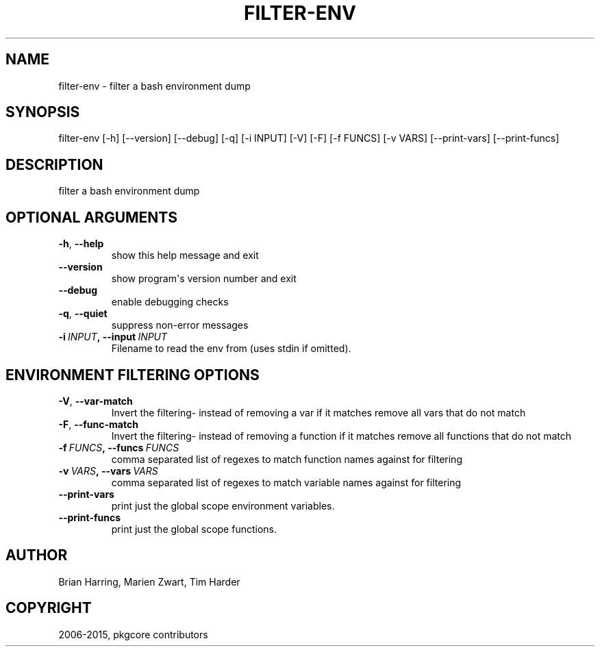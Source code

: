 .\" Man page generated from reStructuredText.
.
.TH "FILTER-ENV" "1" "August 10, 2015" "0.9.2" "pkgcore"
.SH NAME
filter-env \- filter a bash environment dump
.
.nr rst2man-indent-level 0
.
.de1 rstReportMargin
\\$1 \\n[an-margin]
level \\n[rst2man-indent-level]
level margin: \\n[rst2man-indent\\n[rst2man-indent-level]]
-
\\n[rst2man-indent0]
\\n[rst2man-indent1]
\\n[rst2man-indent2]
..
.de1 INDENT
.\" .rstReportMargin pre:
. RS \\$1
. nr rst2man-indent\\n[rst2man-indent-level] \\n[an-margin]
. nr rst2man-indent-level +1
.\" .rstReportMargin post:
..
.de UNINDENT
. RE
.\" indent \\n[an-margin]
.\" old: \\n[rst2man-indent\\n[rst2man-indent-level]]
.nr rst2man-indent-level -1
.\" new: \\n[rst2man-indent\\n[rst2man-indent-level]]
.in \\n[rst2man-indent\\n[rst2man-indent-level]]u
..
.SH SYNOPSIS
.sp
filter\-env [\-h] [\-\-version] [\-\-debug] [\-q] [\-i INPUT] [\-V] [\-F] [\-f FUNCS] [\-v VARS] [\-\-print\-vars] [\-\-print\-funcs]
.SH DESCRIPTION
.sp
filter a bash environment dump
.SH OPTIONAL ARGUMENTS
.INDENT 0.0
.TP
.B \-h\fP,\fB  \-\-help
show this help message and exit
.TP
.B \-\-version
show program\(aqs version number and exit
.TP
.B \-\-debug
enable debugging checks
.TP
.B \-q\fP,\fB  \-\-quiet
suppress non\-error messages
.TP
.BI \-i \ INPUT\fP,\fB \ \-\-input \ INPUT
Filename to read the env from (uses stdin if omitted).
.UNINDENT
.SH ENVIRONMENT FILTERING OPTIONS
.INDENT 0.0
.TP
.B \-V\fP,\fB  \-\-var\-match
Invert the filtering\- instead of removing a var if it matches remove all vars that do not match
.TP
.B \-F\fP,\fB  \-\-func\-match
Invert the filtering\- instead of removing a function if it matches remove all functions that do not match
.TP
.BI \-f \ FUNCS\fP,\fB \ \-\-funcs \ FUNCS
comma separated list of regexes to match function names against for filtering
.TP
.BI \-v \ VARS\fP,\fB \ \-\-vars \ VARS
comma separated list of regexes to match variable names against for filtering
.TP
.B \-\-print\-vars
print just the global scope environment variables.
.TP
.B \-\-print\-funcs
print just the global scope functions.
.UNINDENT
.SH AUTHOR
Brian Harring, Marien Zwart, Tim Harder
.SH COPYRIGHT
2006-2015, pkgcore contributors
.\" Generated by docutils manpage writer.
.
